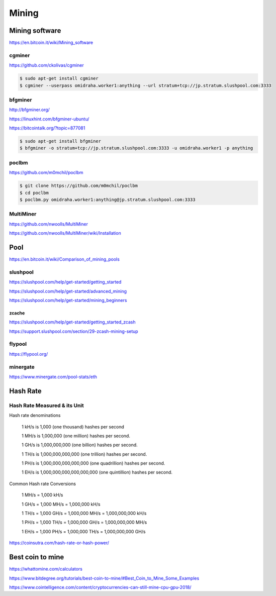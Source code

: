 Mining
======



Mining software
---------------


https://en.bitcoin.it/wiki/Mining_software

cgminer
+++++++

https://github.com/ckolivas/cgminer

.. code-block:: bash

    $ sudo apt-get install cgminer
    $ cgminer --userpass omidraha.worker1:anything --url stratum+tcp://jp.stratum.slushpool.com:3333


bfgminer
++++++++

http://bfgminer.org/

https://linuxhint.com/bfgminer-ubuntu/

https://bitcointalk.org/?topic=877081

.. code-block:: bash

    $ sudo apt-get install bfgminer
    $ bfgminer -o stratum+tcp://jp.stratum.slushpool.com:3333 -u omidraha.worker1 -p anything


poclbm
++++++


https://github.com/m0mchil/poclbm

.. code-block:: bash

    $ git clone https://github.com/m0mchil/poclbm
    $ cd poclbm
    $ poclbm.py omidraha.worker1:anything@jp.stratum.slushpool.com:3333


MultiMiner
++++++++++

https://github.com/nwoolls/MultiMiner

https://github.com/nwoolls/MultiMiner/wiki/Installation


Pool
----

https://en.bitcoin.it/wiki/Comparison_of_mining_pools

slushpool
+++++++++

https://slushpool.com/help/get-started/getting_started

https://slushpool.com/help/get-started/advanced_mining

https://slushpool.com/help/get-started/mining_beginners

zcache
******


https://slushpool.com/help/get-started/getting_started_zcash

https://support.slushpool.com/section/29-zcash-mining-setup


flypool
+++++++

https://flypool.org/

minergate
+++++++++

https://www.minergate.com/pool-stats/eth


Hash Rate
---------



Hash Rate Measured & its Unit
+++++++++++++++++++++++++++++


Hash rate denominations

    1 kH/s is 1,000 (one thousand) hashes per second

    1 MH/s is 1,000,000 (one million) hashes per second.

    1 GH/s is 1,000,000,000 (one billion) hashes per second.

    1 TH/s is 1,000,000,000,000 (one trillion) hashes per second.

    1 PH/s is 1,000,000,000,000,000 (one quadrillion) hashes per second.

    1 EH/s is 1,000,000,000,000,000,000 (one quintillion) hashes per second.

Common Hash rate Conversions


    1 MH/s = 1,000 kH/s

    1 GH/s = 1,000 MH/s = 1,000,000 kH/s

    1 TH/s = 1,000 GH/s = 1,000,000 MH/s = 1,000,000,000 kH/s

    1 PH/s = 1,000 TH/s = 1,000,000 GH/s = 1,000,000,000 MH/s

    1 EH/s = 1,000 PH/s = 1,000,000 TH/s = 1,000,000,000 GH/s

https://coinsutra.com/hash-rate-or-hash-power/


Best coin to mine
-----------------

https://whattomine.com/calculators

https://www.bitdegree.org/tutorials/best-coin-to-mine/#Best_Coin_to_Mine_Some_Examples

https://www.cointelligence.com/content/cryptocurrencies-can-still-mine-cpu-gpu-2018/
